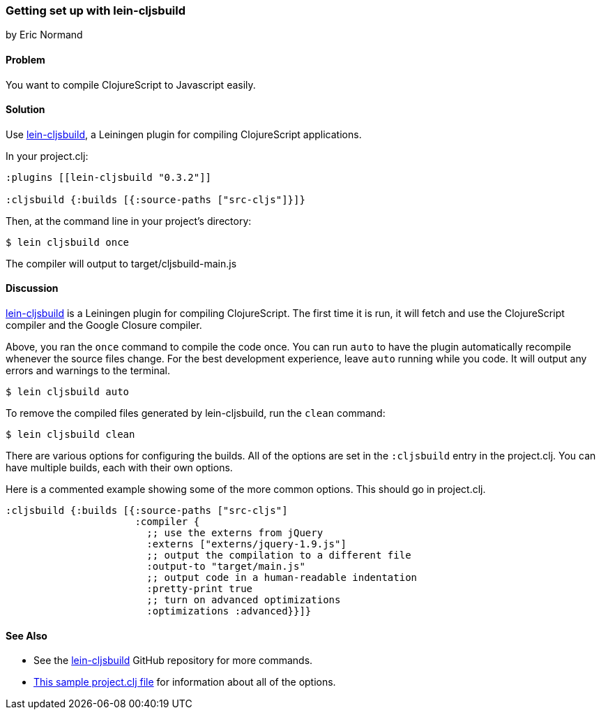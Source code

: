 === Getting set up with lein-cljsbuild
[role="byline"]
by Eric Normand

==== Problem

You want to compile ClojureScript to Javascript easily.

==== Solution

Use https://github.com/emezeske/lein-cljsbuild[lein-cljsbuild], a
Leiningen plugin for compiling ClojureScript applications.

In your project.clj:

[source, clojure]
----
:plugins [[lein-cljsbuild "0.3.2"]]

:cljsbuild {:builds [{:source-paths ["src-cljs"]}]}
----

Then, at the command line in your project's directory:

[source, shell]
----
$ lein cljsbuild once
----

The compiler will output to target/cljsbuild-main.js

==== Discussion

https://github.com/emezeske/lein-cljsbuild[lein-cljsbuild] is a
Leiningen plugin for compiling ClojureScript. The first time it is
run, it will fetch and use the ClojureScript compiler and the Google
Closure compiler.

Above, you ran the `once` command to compile the code once. You can
run `auto` to have the plugin automatically recompile whenever the
source files change. For the best development experience, leave `auto`
running while you code. It will output any errors and warnings to the
terminal.

[source, shell]
----
$ lein cljsbuild auto
----

To remove the compiled files generated by lein-cljsbuild, run the
`clean` command:

[source, shell]
----
$ lein cljsbuild clean
----

There are various options for configuring the builds. All of the
options are set in the `:cljsbuild` entry in the project.clj. You can
have multiple builds, each with their own options.

Here is a commented example showing some of the more common
options. This should go in project.clj.

[source, clojure]
----
:cljsbuild {:builds [{:source-paths ["src-cljs"]
                      :compiler {
                        ;; use the externs from jQuery
                        :externs ["externs/jquery-1.9.js"]
                        ;; output the compilation to a different file
                        :output-to "target/main.js"
                        ;; output code in a human-readable indentation
                        :pretty-print true
                        ;; turn on advanced optimizations
                        :optimizations :advanced}}]}
----

==== See Also

* See the https://github.com/emezeske/lein-cljsbuild[lein-cljsbuild] GitHub repository for more commands.
* https://github.com/emezeske/lein-cljsbuild/blob/0.3.2/sample.project.clj[This
sample project.clj file] for information about all of the options.
